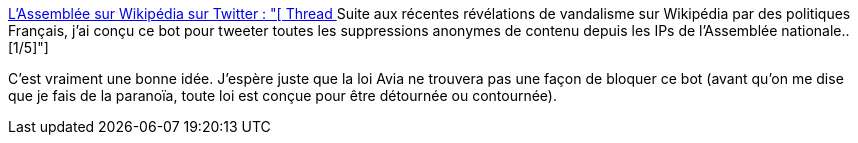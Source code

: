 :jbake-type: post
:jbake-status: published
:jbake-title: L'Assemblée sur Wikipédia sur Twitter : "[ Thread ] Suite aux récentes révélations de vandalisme sur Wikipédia par des politiques Français, j'ai conçu ce bot pour tweeter toutes les suppressions anonymes de contenu depuis les IPs de l'Assemblée nationale.. [1/5]"
:jbake-tags: loi,politique,france,wikipedia,bot,_mois_mai,_année_2020
:jbake-date: 2020-05-18
:jbake-depth: ../
:jbake-uri: shaarli/1589805452000.adoc
:jbake-source: https://nicolas-delsaux.hd.free.fr/Shaarli?searchterm=https%3A%2F%2Ftwitter.com%2Fwiki_assemblee%2Fstatus%2F1262296143289028609&searchtags=loi+politique+france+wikipedia+bot+_mois_mai+_ann%C3%A9e_2020
:jbake-style: shaarli

https://twitter.com/wiki_assemblee/status/1262296143289028609[L'Assemblée sur Wikipédia sur Twitter : "[ Thread ] Suite aux récentes révélations de vandalisme sur Wikipédia par des politiques Français, j'ai conçu ce bot pour tweeter toutes les suppressions anonymes de contenu depuis les IPs de l'Assemblée nationale.. [1/5]"]

C'est vraiment une bonne idée. J'espère juste que la loi Avia ne trouvera pas une façon de bloquer ce bot (avant qu'on me dise que je fais de la paranoïa, toute loi est conçue pour être détournée ou contournée).
